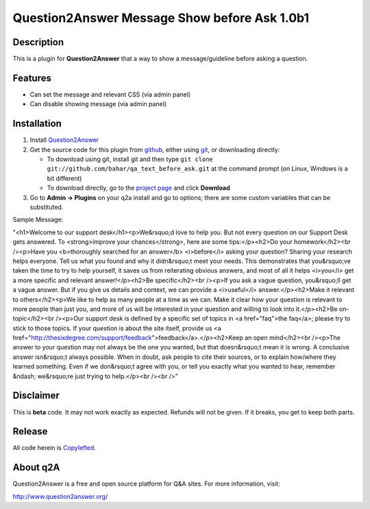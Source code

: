 =============================
Question2Answer Message Show before Ask 1.0b1
=============================
-----------
Description
-----------
This is a plugin for **Question2Answer** that a way to show a message/guideline before asking a question.

--------
Features
--------
- Can set the message and relevant CSS (via admin panel)
- Can disable showing message (via admin panel)


------------
Installation
------------
#. Install Question2Answer_
#. Get the source code for this plugin from github_, either using git_, or downloading directly:

   - To download using git, install git and then type 
     ``git clone git://github.com/bahar/qa_text_before_ask.git``
     at the command prompt (on Linux, Windows is a bit different)
   - To download directly, go to the `project page`_ and click **Download**

#. Go to **Admin -> Plugins** on your q2a install and go to options; there are some custom variables that can be substituted.

.. _Question2Answer: http://www.question2answer.org/install.php
.. _git: http://git-scm.com/
.. _github:
.. _project page: https://github.com/bahar/qa_text_before_ask


Sample Message:

"<h1>Welcome to our support desk</h1><p>We&rsquo;d love to help you. But not every question on our Support Desk gets answered. To <strong>improve your chances</strong>, here are some tips:</p><h2>Do your homework</h2><br /><p>Have you <b>thoroughly searched for an answer</b> <i>before</i> asking your question? Sharing your research helps everyone. Tell us what you found and why it didn&rsquo;t meet your needs. This demonstrates that you&rsquo;ve taken the time to try to help yourself, it saves us from reiterating obvious answers, and most of all it helps <i>you</i> get a more specific and relevant answer!</p><h2>Be specific</h2><br /><p>If you ask a vague question, you&rsquo;ll get a vague answer. But if you give us details and context, we can provide a <i>useful</i> answer.</p><h2>Make it relevant to others</h2><p>We like to help as many people at a time as we can. Make it clear how your question is relevant to more people than just you, and more of us will be interested in your question and willing to look into it.</p><h2>Be on-topic</h2><br /><p>Our support desk is defined by a specific set of topics in <a href="faq">the faq</a>; please try to stick to those topics. If your question is about the site itself, provide us <a href="http://thesixdegree.com/support/feedback">feedback</a>.</p><h2>Keep an open mind</h2><br /><p>The answer to your question may not always be the one you wanted, but that doesn&rsquo;t mean it is wrong. A conclusive answer isn&rsquo;t always possible. When in doubt, ask people to cite their sources, or to explain how/where they learned something. Even if we don&rsquo;t agree with you, or tell you exactly what you wanted to hear, remember &ndash; we&rsquo;re just trying to help.</p><br /><br />"

----------
Disclaimer
----------
This is **beta** code.  It may not work exactly as expected.  Refunds will not be given.  If it breaks, you get to keep both parts.

-------
Release
-------
All code herein is Copylefted_.

.. _Copylefted: http://en.wikipedia.org/wiki/Copyleft

---------
About q2A
---------
Question2Answer is a free and open source platform for Q&A sites. For more information, visit:

http://www.question2answer.org/

